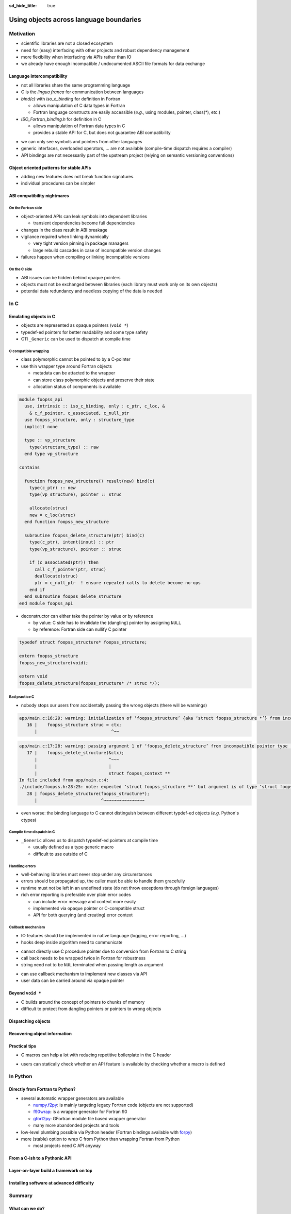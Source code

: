 :sd_hide_title: true

Using objects across language boundaries
========================================

.. card::
   :class-header: sd-text-white sd-fs-3 sd-font-weight-bold sd-border-0 sd-text-center
   :class-card: sd-border-0 sd-bg-danger sd-px-3 sd-py-1 sd-rounded-3
   :class-body: sd-text-white sd-fs-5 sd-border-0 sd-text-center
   :shadow: none

   Using objects across language boundaries

   ^^^

   Exploring the limits of language intercompatibility and consistent API design

.. article-info::
   :avatar: _static/catcher.png
   :avatar-link: https://github.com/awvwgk
   :avatar-outline: muted
   :author: Sebastian Ehlert
   :date: 17th February 2022
   :class-container: sd-p-2 sd-rounded-3


Motivation
----------

- scientific libraries are not a closed ecosystem
- need for (easy) interfacing with other projects and robust dependency management
- more flexibility when interfacing via APIs rather than IO
- we already have enough incompatible / undocumented ASCII file formats for data exchange

.. image:: _static/c-intercompatibility.png
   :align: center
   :width: 50%

Language intercompatibility
~~~~~~~~~~~~~~~~~~~~~~~~~~~

- not all libraries share the same programming language
- C is the *lingua franca* for communication between languages
- *bind(c)* with *iso_c_binding* for definition in Fortran

  - allows manipulation of C data types in Fortran
  - Fortran language constructs are easily accessible
    (*e.g.*, using modules, pointer, class(*), etc.)

- *ISO_Fortran_binding.h* for definition in C

  - allows manipulation of Fortran data types in C
  - provides a stable API for C, but does not guarantee ABI compatibility

.. margin::

   Join the discussion on a proposal for enabling ABI compatibiliy at `fortran_proposals#247 <https://github.com/j3-fortran/fortran_proposals/issues/247>`_.

.. grid:: 2
   :gutter: 0

   .. grid-item-card::
      :class-card: sd-border-0 sd-p-0
      :shadow: none

      .. code-block:: c
         :caption: ``CFI_dim_t`` in Intel Fortran / NAG Fortran

         typedef struct
         {
             CFI_index_t extent;
             CFI_index_t sm;
             CFI_index_t lower_bound;
         } CFI_dim_t;

   .. grid-item-card::
      :class-card: sd-border-0 sd-p-0
      :shadow: none

      .. code-block:: c
         :caption: ``CFI_dim_t`` in GCC Fortran / LLVM Flang

         typedef struct
         {
             CFI_index_t lower_bound;
             CFI_index_t extent;
             CFI_index_t sm;
         } CFI_dim_t;

- we can only see symbols and pointers from other languages
- generic interfaces, overloaded operators, ... are not available
  (compile-time dispatch requires a compiler)
- API bindings are not necessarily part of the upstream project
  (relying on semantic versioning conventions)


Object oriented patterns for stable APIs
~~~~~~~~~~~~~~~~~~~~~~~~~~~~~~~~~~~~~~~~

- adding new features does not break function signatures
- individual procedures can be simpler

.. margin::

   `NLopt <https://nlopt.readthedocs.io>`_ is a prime example for a library with interfaces and bindings in many languages.

   It can be used from C, C++, Fortran, Matlab, Octave, Python, Guile, Julia,
   R, Lua, OCaml, or Rust.

.. grid:: 2
   :gutter: 0

   .. grid-item-card::
      :class-card: sd-border-0 sd-p-0
      :shadow: none

      .. code-block:: c
         :caption: Procedural API in NLopt 1.x

         nlopt_result
         nlopt_minimize(
           nlopt_algorithm algorithm,
           int n,
           nlopt_func f,
           void* f_data,
           const double* lb,
           const double* ub,
           double* x,
           double* minf,
           double minf_max,
           double ftol_rel,
           double ftol_abs,
           double xtol_rel,
           const double* xtol_abs,
           int maxeval,
           double maxtime
         );

   .. grid-item-card::
      :class-card: sd-border-0 sd-p-0
      :shadow: none

      .. code-block:: c
         :caption: Object-oriented API in NLopt 2.x

         typedef struct nlopt_opt_s* nlopt_opt;

         nlopt_opt
         nlopt_create(nlopt_algorithm algorithm,
                      unsigned n);

         nlopt_result
         nlopt_set_min_objective(nlopt_opt opt,
                                 nlopt_func f,
                                 void* f_data);

         nlopt_result
         nlopt_optimize(nlopt_opt opt,
                        double* x,
                        double* opt_f);

         void
         nlopt_destroy(nlopt_opt opt);


ABI compatibility nightmares
~~~~~~~~~~~~~~~~~~~~~~~~~~~~

On the Fortran side
^^^^^^^^^^^^^^^^^^^

.. margin::

   ABI issues can be ignored in case of static linking.

   However, dynamic linking remains preferred in case of shared libraries which should be loaded into other languages.

- object-oriented APIs can leak symbols into dependent libraries

  - transient dependencies become full dependencies

- changes in the class result in ABI breakage
- vigilance required when linking dynamically

  - very tight version pinning in package managers
  - large rebuild cascades in case of incompatible version changes

- failures happen when compiling or linking incompatible versions


On the C side
^^^^^^^^^^^^^

- ABI issues can be hidden behind opaque pointers
- objects must not be exchanged between libraries
  (each library must work only on its own objects)
- potential data redundancy and needless copying of the data is needed


In C
----


Emulating objects in C
~~~~~~~~~~~~~~~~~~~~~~

- objects are represented as opaque pointers (``void *``)
- typedef-ed pointers for better readability and some type safety
- C11 ``_Generic`` can be used to dispatch at compile time


C compatible wrapping
^^^^^^^^^^^^^^^^^^^^^

- class polymorphic cannot be pointed to by a C-pointer
- use thin wrapper type around Fortran objects

  - metadata can be attacted to the wrapper
  - can store class polymorphic objects and preserve their state
  - allocation status of components is available

.. margin::

   Setup on the Fortran side is quite verbose and very explicit about every step.

   This could be templated with a preprocessor like ``fypp``.

.. code-block:: fortran

   module foopss_api
     use, intrinsic :: iso_c_binding, only : c_ptr, c_loc, &
       & c_f_pointer, c_associated, c_null_ptr
     use foopss_structure, only : structure_type
     implicit none

     type :: vp_structure
       type(structure_type) :: raw
     end type vp_structure

   contains

     function foopss_new_structure() result(new) bind(c)
       type(c_ptr) :: new
       type(vp_structure), pointer :: struc

       allocate(struc)
       new = c_loc(struc)
     end function foopss_new_structure

     subroutine foopss_delete_structure(ptr) bind(c)
       type(c_ptr), intent(inout) :: ptr
       type(vp_structure), pointer :: struc

       if (c_associated(ptr)) then
         call c_f_pointer(ptr, struc)
         deallocate(struc)
         ptr = c_null_ptr  ! ensure repeated calls to delete become no-ops
       end if
     end subroutine foopss_delete_structure
   end module foopss_api

- deconstructor can either take the pointer by value or by reference

  - by value: C side has to invalidate the (dangling) pointer by assigning ``NULL``
  - by reference: Fortran side can nullify C pointer

.. margin::

   Adding named arguments in the prototype is considered part of the API, changing the argument name is therefore a breaking API change.

.. code-block:: c

   typedef struct foopss_structure* foopss_structure;

   extern foopss_structure
   foopss_new_structure(void);

   extern void
   foopss_delete_structure(foopss_structure* /* struc */);


Bad practice C
^^^^^^^^^^^^^^

- nobody stops our users from accidentally passing the wrong objects (there will be warnings)

.. code-block:: text

   app/main.c:16:29: warning: initialization of ‘foopss_structure’ {aka ‘struct foopss_structure *’} from incompatible pointer type ‘foopss_context’ {aka ‘struct foopss_context *’} [-Wincompatible-pointer-types]
      16 |    foopss_structure struc = ctx;
         |                             ^~~

.. code-block:: text

   app/main.c:17:28: warning: passing argument 1 of ‘foopss_delete_structure’ from incompatible pointer type [-Wincompatible-pointer-types]
      17 |    foopss_delete_structure(&ctx);
         |                            ^~~~
         |                            |
         |                            struct foopss_context **
   In file included from app/main.c:4:
   ./include/foopss.h:28:25: note: expected ‘struct foopss_structure **’ but argument is of type ‘struct foopss_context **’
      28 | foopss_delete_structure(foopss_structure*);
         |                         ^~~~~~~~~~~~~~~~~

- even worse: the binding language to C cannot distinguish between different typdef-ed objects (*e.g.* Python's ctypes)


Compile time dispatch in C
^^^^^^^^^^^^^^^^^^^^^^^^^^

- ``_Generic`` allows us to dispatch typedef-ed pointers at compile time

  - usually defined as a type generic macro
  - difficult to use outside of C

.. code-block:: c
   :caption: C11 equivalent to the Fortran interface

   _Generic((obj),
            foopss_context: foopss_delete_context,
            foopss_structure: foopss_delete_structure,
            foopss_calculator: foopss_delete_calculator,
            foopss_result: foopss_delete_result,
           )(&obj)


Handling errors
^^^^^^^^^^^^^^^

.. margin::

   Projects like libcurl are most strict about error handling and reporting.
   Even out-of-memory errors are handled gracefully and reported.

- well-behaving libraries must never stop under any circumstances
- errors should be propagated up, the caller must be able to handle them gracefully
- runtime must not be left in an undefined state (do not throw exceptions through foreign languages)
- rich error reporting is preferable over plain error codes

  - can include error message and context more easily
  - implemented via opaque pointer or C-compatible struct
  - API for both querying (and creating) error context


.. code-block:: c
   :caption: Minimalistic error handle API

   /// Error instance
   typedef struct foopss_error* foopss_error;

   /// Create new error handle
   extern foopss_error
   foopss_new_error(void);

   /// Delete an error handle
   extern void
   foopss_delete_error(foopss_error* /* error */);

   /// Check error handle status
   extern int
   foopss_check_error(foopss_error /* error */);

   /// Get error message from error handle
   extern void
   foopss_get_error(foopss_error /* error */,
                    char* /* buffer */,
                    const int* /* buffersize */);

Callback mechanism
^^^^^^^^^^^^^^^^^^

- IO features should be implemented in native language (logging, error reporting, ...)
- hooks deep inside algorithm need to communicate

.. code-block:: fortran
   :caption: Fortran implementation of the callback mechanism

   module foopss_api
     use, intrinsic :: iso_c_binding
     use foopss_context_type, only : context_type, context_logger
     implicit none

     !> Void pointer to manage calculation context
     type :: vp_context
       !> Actual payload
       type(context_type) :: raw
     end type vp_context

     abstract interface
       !> Interface for callbacks used in custom logger
       subroutine callback(msg, len, udata)
         import :: c_char, c_ptr, c_int
         !> Message payload to be displayed
         character(kind=c_char) :: msg(*)
         !> Length of the message
         integer(c_int) :: len
         !> Data pointer for callback
         type(c_ptr), value :: udata
       end subroutine callback
     end interface

     !> Custom logger for calculation context to display messages
     type, extends(context_logger) :: callback_logger
       !> Data pointer for callback
       type(c_ptr) :: udata = c_null_ptr
       !> Custom callback function to display messages
       procedure(callback), pointer, nopass :: callback => null()
     contains
       !> Entry point for context instance to log message
       procedure :: message
     end type callback_logger

   contains

     ! ...

     !> Create a new custom logger for the calculation context
     subroutine foopss_set_context_logger(vctx, vproc, vdata) bind(c)
       type(c_ptr), value :: vctx
       type(vp_context), pointer :: ctx
       type(c_funptr), value :: vproc
       procedure(callback), pointer :: fptr
       type(c_ptr), value :: vdata

       if (.not.c_associated(vctx)) return
       call c_f_pointer(vctx, ctx)

       if (allocated(ctx%raw%io)) deallocate(ctx%raw%io)
       if (c_associated(vproc)) then
         call c_f_procpointer(vproc, fptr)
         ctx%raw%io = new_callback_logger(fptr, vdata)
       end if
     end subroutine set_context_logger_api

     !> Create a new custom logger
     function new_callback_logger(fptr, udata) result(self)
       !> Actual function used to display messages
       procedure(callback) :: fptr
       !> Data pointer used inside the callback function
       type(c_ptr), intent(in) :: udata
       !> New instance of the custom logger
       type(callback_logger) :: self

       self%callback => fptr
       self%udata = udata
     end function new_callback_logger

     !> Entry point for context type logger, transfers message from context to callback
     subroutine message(self, msg)
       !> Instance of the custom logger with the actual logger callback function
       class(callback_logger), intent(inout) :: self
       !> Message payload from the calculation context
       character(len=*), intent(in) :: msg
       character(kind=c_char) :: charptr(len(msg))

       charptr = transfer(msg, charptr)
       call self%callback(charptr, size(charptr, kind=c_int), self%udata)
     end subroutine message
   end module foopss_api

- cannot directly use C procedure pointer due to conversion from Fortran to C string
- call back needs to be wrapped twice in Fortran for robustness
- string need not to be ``NUL`` terminated when passing length as argument

.. code-block:: c
   :caption: Exported C API for the callback mechanism

   /// Context manager for the library usage
   typedef struct _foopss_context* foopss_context;

   /// Define callback function for use in custom logger
   typedef void (*foopss_logger_callback)(char*, int, void*);

   // ...

   /// Set custom logger function
   void
   foopss_set_context_logger(foopss_context /* ctx */,
                             foopss_logger_callback /* callback */,
                             void* /* userdata */);

   // ...

   /// Example for a callback function
   void
   example_callback(char* msg, int len, void* udata) {
     /* print len chars from msg, since it need not NUL terminated */
     printf("[callback] %.*s\n", msg, len);
   }

- can use callback mechanism to implement new classes via API
- user data can be carried around via opaque pointer


Beyond ``void *``
~~~~~~~~~~~~~~~~~

- C builds around the concept of pointers to chunks of memory
- difficult to protect from dangling pointers or pointers to wrong objects


Dispatching objects
~~~~~~~~~~~~~~~~~~~

Recovering object information
~~~~~~~~~~~~~~~~~~~~~~~~~~~~~

Practical tips
~~~~~~~~~~~~~~

- C macros can help a lot with reducing repetitive boilerplate in the C header

.. margin::

   Checkout your systems OpenCL headers for inspiration

.. code-block:: c
   :caption: Possible macros for C API header

   #ifdef __cplusplus
   #  define FOOPSS_API_ENTRY extern "C"
   #else
   #  define FOOPSS_API_ENTRY extern
   #endif

   /* Labels to keep track of version introducing API */
   #define FOOPSS_API__V_1_0
   #define FOOPSS_API__V_1_0_DEPRECATED
   #define FOOPSS_API__V_1_1
   #define FOOPSS_API__V_1_2

   // ...

   /// Context manager for the library usage
   typedef struct foopss_context* foopss_context;

   /// Define callback function for use in custom logger
   typedef void (*foopss_logger_callback)(char*, void*) FOOPSS_API__V_1_2;

   /// Create new calculation environment object
   FOOPSS_API_ENTRY foopss_context
   foopss_new_context(void) FOOPSS_API__V_1_0;

   /// Delete calculation context
   FOOPSS_API_ENTRY void
   foopss_delete_context(foopss_context* /* ctx */) FOOPSS_API__V_1_0;

   /// Set custom logger function
   FOOPSS_API_ENTRY void
   foopss_set_context_logger(foopss_context /* ctx */,
                             foopss_logger_callback /* callback */,
                             void* /* userdata */) FOOPSS_API__V_1_2;

- users can statically check whether an API feature is available by checking whether a macro is defined


In Python
---------

Directly from Fortran to Python?
~~~~~~~~~~~~~~~~~~~~~~~~~~~~~~~~

- several automatic wrapper generators are available

  - `numpy.f2py <https://numpy.org/doc/stable/f2py/usage.html>`_: is mainly targeting legacy Fortran code (objects are not supported)
  - `f90wrap <https://github.com/jameskermode/f90wrap>`_: is a wrapper generator for Fortran 90
  - `gfort2py <https://github.com/rjfarmer/gfort2py>`_: GFortran module file based wrapper generator
  - many more abandonded projects and tools

- low-level plumbing possible via Python header (Fortran bindings available with `forpy <https://github.com/ylikx/forpy>`_)
- more (stable) option to wrap C from Python than wrapping Fortran from Python

  - most projects need C API anyway


From a C-ish to a Pythonic API
~~~~~~~~~~~~~~~~~~~~~~~~~~~~~~


Layer-on-layer build a framework on top
~~~~~~~~~~~~~~~~~~~~~~~~~~~~~~~~~~~~~~~

Installing software at advanced difficulty
~~~~~~~~~~~~~~~~~~~~~~~~~~~~~~~~~~~~~~~~~~


Summary
-------

What can we do?
~~~~~~~~~~~~~~~

What would we like?
~~~~~~~~~~~~~~~~~~~
